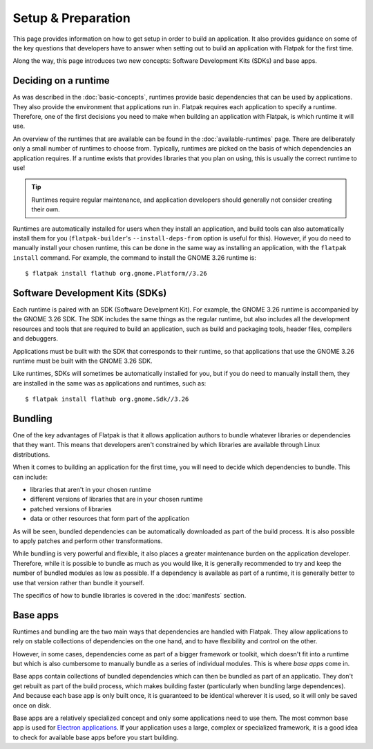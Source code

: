 Setup & Preparation
===================

This page provides information on how to get setup in order to build an application. It also provides guidance on some of the key questions that developers have to answer when setting out to build an application with Flatpak for the first time.

Along the way, this page introduces two new concepts: Software Development Kits (SDKs) and base apps.

Deciding on a runtime
---------------------

As was described in the :doc:`basic-concepts`, runtimes provide basic dependencies that can be used by applications. They also provide the environment that applications run in. Flatpak requires each application to specify a runtime. Therefore, one of the first decisions you need to make when building an application with Flatpak, is which runtime it will use.

An overview of the runtimes that are available can be found in the :doc:`available-runtimes` page. There are deliberately only a small number of runtimes to choose from. Typically, runtimes are picked on the basis of which dependencies an application requires. If a runtime exists that provides libraries that you plan on using, this is usually the correct runtime to use!

.. tip::

  Runtimes require regular maintenance, and application developers should generally not consider creating their own.

Runtimes are automatically installed for users when they install an application, and build tools can also automatically install them for you (``flatpak-builder``'s ``--install-deps-from`` option is useful for this). However, if you do need to manually install your chosen runtime, this can be done in the same way as installing an application, with the ``flatpak install`` command. For example, the command to install the GNOME 3.26 runtime is::

  $ flatpak install flathub org.gnome.Platform//3.26

Software Development Kits (SDKs)
--------------------------------

Each runtime is paired with an SDK (Software Develpment Kit). For example, the GNOME 3.26 runtime is accompanied by the GNOME 3.26 SDK. The SDK includes the same things as the regular runtime, but also includes all the development resources and tools that are required to build an application, such as build and packaging tools, header files, compilers and debuggers.

Applications must be built with the SDK that corresponds to their runtime, so that applications that use the GNOME 3.26 runtime must be built with the GNOME 3.26 SDK.

Like runtimes, SDKs will sometimes be automatically installed for you, but if you do need to manually install them, they are installed in the same was as applications and runtimes, such as::

 $ flatpak install flathub org.gnome.Sdk//3.26

Bundling
--------

One of the key advantages of Flatpak is that it allows application authors to bundle whatever libraries or dependencies that they want. This means that developers aren't constrained by which libraries are available through Linux distributions.

When it comes to building an application for the first time, you will need to decide which dependencies to bundle. This can include:

- libraries that aren't in your chosen runtime
- different versions of libraries that are in your chosen runtime
- patched versions of libraries
- data or other resources that form part of the application

As will be seen, bundled dependencies can be automatically downloaded as part of the build process. It is also possible to apply patches and perform other transformations.

While bundling is very powerful and flexible, it also places a greater maintenance burden on the application developer. Therefore, while it is possible to bundle as much as you would like, it is generally recommended to try and keep the number of bundled modules as low as possible. If a dependency is available as part of a runtime, it is generally better to use that version rather than bundle it yourself.

The specifics of how to bundle libraries is covered in the :doc:`manifests` section.

Base apps
---------

Runtimes and bundling are the two main ways that dependencies are handled with Flatpak. They allow applications to rely on stable collections of dependencies on the one hand, and to have flexibility and control on the other.

However, in some cases, dependencies come as part of a bigger framework or toolkit, which doesn't fit into a runtime but which is also cumbersome to manually bundle as a series of individual modules. This is where *base apps* come in.

Base apps contain collections of bundled dependencies which can then be bundled as part of an applicatio. They don't get rebuilt as part of the build process, which makes building faster (particularly when bundling large dependences). And because each base app is only built once, it is guaranteed to be identical wherever it is used, so it will only be saved once on disk.

Base apps are a relatively specialized concept and only some applications need to use them. The most common base app is used for `Electron applications <https://github.com/flathub/io.atom.electron.BaseApp>`_. If your application uses a large, complex or specialized framework, it is a good idea to check for available base apps before you start building.
